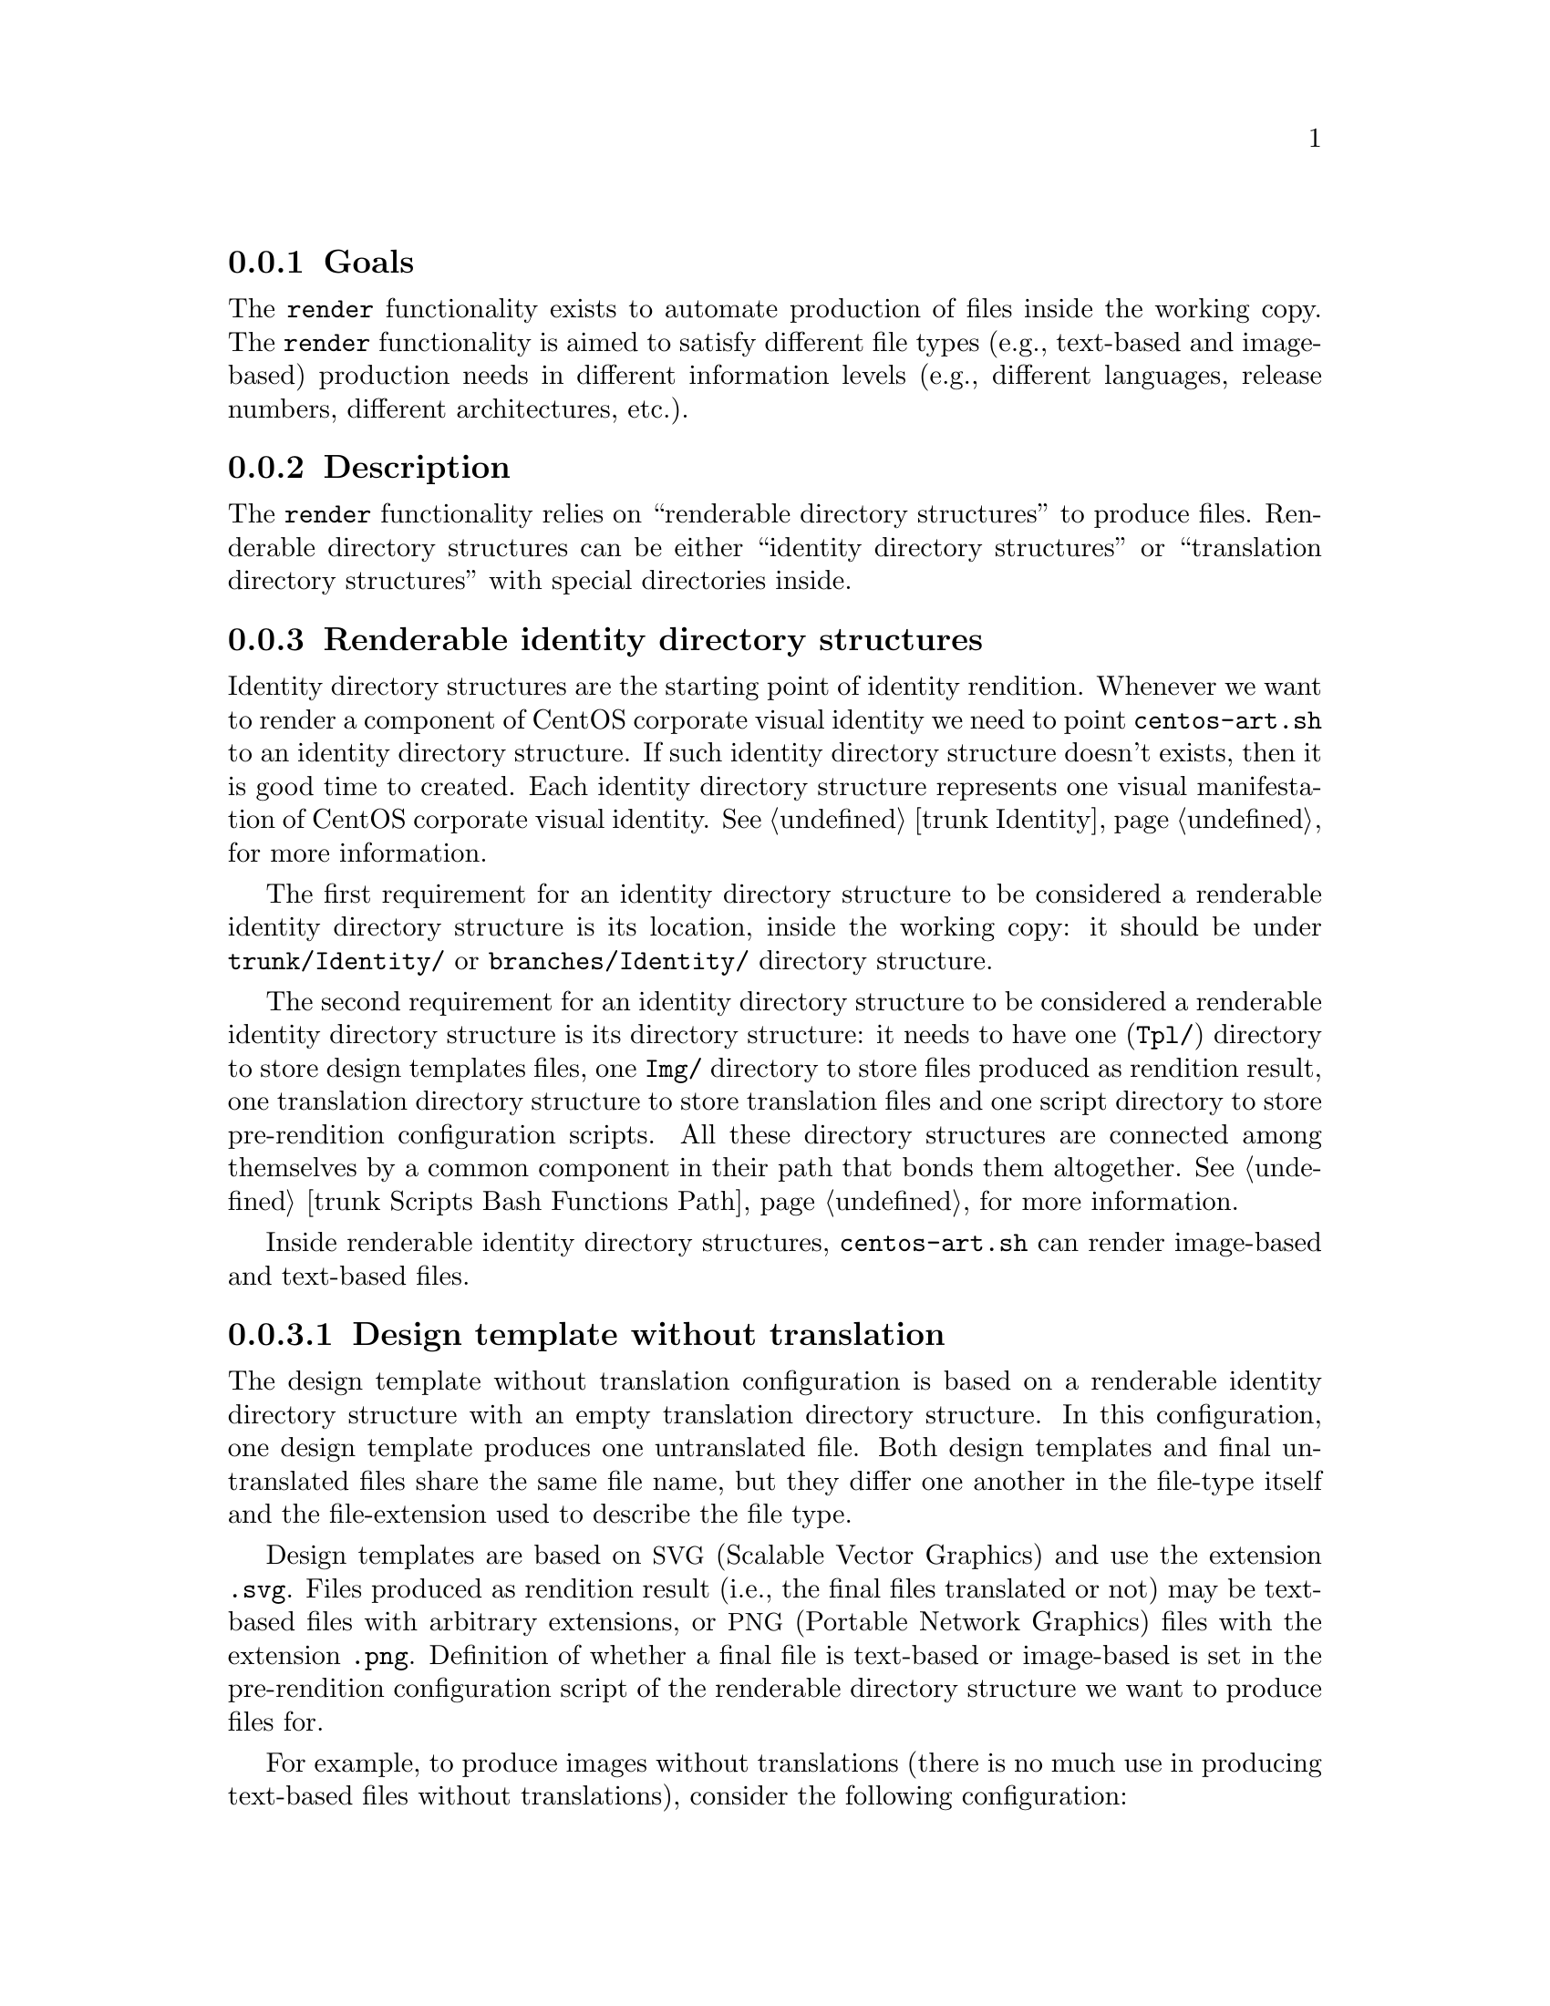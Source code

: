 @subsection Goals

The @code{render} functionality exists to automate production of files
inside the working copy. The @code{render} functionality is aimed to
satisfy different file types (e.g., text-based and image-based)
production needs in different information levels (e.g., different
languages, release numbers, different architectures, etc.).

@subsection Description


The @code{render} functionality relies on ``renderable directory
structures'' to produce files. Renderable directory structures can be
either ``identity directory structures'' or ``translation directory
structures'' with special directories inside. 

@subsection Renderable identity directory structures

Identity directory structures are the starting point of identity
rendition. Whenever we want to render a component of CentOS corporate
visual identity we need to point @file{centos-art.sh} to an identity
directory structure. If such identity directory structure doesn't
exists, then it is good time to created. Each identity directory
structure represents one visual manifestation of CentOS corporate
visual identity. @xref{trunk Identity}, for more information.

The first requirement for an identity directory structure to be
considered a renderable identity directory structure is its location,
inside the working copy: it should be under @file{trunk/Identity/} or
@file{branches/Identity/} directory structure.

The second requirement for an identity directory structure to be
considered a renderable identity directory structure is its directory
structure: it needs to have one (@file{Tpl/}) directory to store
design templates files, one @file{Img/} directory to store files
produced as rendition result, one translation directory structure to
store translation files and one script directory to store
pre-rendition configuration scripts.  All these directory structures
are connected among themselves by a common component in their path
that bonds them altogether.  @xref{trunk Scripts Bash Functions Path},
for more information.

Inside renderable identity directory structures, @file{centos-art.sh}
can render image-based and text-based files. 

@subsubsection Design template without translation

The design template without translation configuration is based on a
renderable identity directory structure with an empty translation
directory structure. In this configuration, one design template
produces one untranslated file. Both design templates and final
untranslated files share the same file name, but they differ one
another in the file-type itself and the file-extension used to
describe the file type.

Design templates are based on @acronym{SVG,Scalable Vector Graphics}
and use the extension @code{.svg}.  Files produced as rendition result
(i.e., the final files translated or not) may be text-based files with
arbitrary extensions, or @acronym{PNG,Portable Network Graphics} files
with the extension @code{.png}.  Definition of whether a final file is
text-based or image-based is set in the pre-rendition configuration
script of the renderable directory structure we want to produce files
for.

For example, to produce images without translations (there is no much
use in producing text-based files without translations), consider the
following configuration:

@table @strong
@item One renderable identity directory structure:

Specify the identity component we want to produce images for.

@verbatim
trunk/Identity/DirName
|-- Tpl
|   `-- file.svg
`-- Img
    `-- file.png
@end verbatim

Inside design template directory, design template files can be
organized using several directory levels.  Using several levels of
directories inside design template directory let us to create very
simple but extensible configurations, specially if translated images
are not required.

@quotation
@strong{Note} When we use a ``design template without translation''
configuration,  @file{centos-art.sh} creates the @file{Img/} directory
structure automatically taking the @file{Tpl/} directory structure as
reference at rendition time.
@end quotation

In order for @acronym{SVG,Scalable Vector Graphics} files to be
considered ``design template'' files, they should be placed under the
design template directory and to have set a @code{CENTOSARTWORK}
object id inside.

The @code{CENTOSARTWORK} word itself is a convenction name we use to
define which object/design area, inside a design template, the
@file{centos-art.sh} script will use to export as PNG image at
rendition time.  Whithout such object id specification, the
@file{centos-art.sh} script cannot know what object/design area you
(as designer) want to export as PNG image file.

Inside the working copy, you can find an example of ``design template
without translation'' configuration at @file{trunk/Identity/Models/}.

@xref{trunk Identity}, for more information.

@item One translation directory structure:

In order for an identity entry to be considered an identity renderable
directory structure, it should have a translation entry. The content
of the translation entry is relevant to determine how the identity
renderable directory entry is processed.

If the translation entry is empty (i.e., there is no file inside it),
@file{centos-art.sh} interprets the identity renderable directory
structure as a ``design templates without translation'' configuration.

@verbatim
trunk/Translations/Identity/DirName
`-- (empty)
@end verbatim

If the translation entry is not empty, @file{centos-art.sh} can
interpret the identity renderable directory structure as any of the
following configuration: ``design templates with translations
(one-to-one)'' or ``design templates with translations (optimized)''.
Which one of these configuration is used depends on the value assigned
to the matching list (@var{MATCHINGLIST}) variable.

If the matching list variable is empty (as it is by default), then
``design templates with translations (one-to-one)'' configuration is
used. In this configuration it is required that both design templates
and translation files have the same file names. 

If the matching list variable is not empty (because you redefine it in
the pre-rendition configuration script), then ``design templates with
translations (optimized)'' configuration is used instead. In this
configuration, design templates and translation files don't need to
have the same names since such relation between them is specified in
the matching list properly.

@xref{trunk Translations}, for more information.

@item One pre-rendition configuration script:

In order to make an identity entry renderable, a pre-rendition
configuration script should exist for it.  The pre-rendition
configuration script specifies what type of rendition does
@file{centos-art.sh} will perform and the way it does it.

@verbatim
trunk/Scripts/Bash/Functions/Render/Config/Identity/DirName
`-- render.conf.sh
@end verbatim

In this configuration the pre-rendition configuration script
(@file{render.conf.sh}) would look like the following:

@verbatim
function render_loadConfig {

    # Define rendition actions.
    ACTIONS[0]='BASE:renderImage'

}
@end verbatim

To produce untranslated images, @file{centos-art.sh} takes one design
template and creates one temporal instance from it. Later,
@file{centos-art.sh} uses the temporal design template instance as
source file to export the final untranslated image. The export action
is possible thanks to Inkscape's command-line interface and the
@code{CENTOSARTWORK} object id we set inside design templates.

@verbatim
centos-art.sh render --identity=trunk/Identity/DirName
-------------------------------------------------
0 | Execute centos-art.sh on renderable identity directory structure.
--v----------------------------------------------
trunk/Identity/DirName/Tpl/file.svg
-------------------------------------------------
1 | Create instance from design template.
--v----------------------------------------------
/tmp/centos-art.sh-a07e824a-5953-4c21-90ae-f5e8e9781f5f-file.svg
-------------------------------------------------
2 | Render untranslated image from design template instance.
--v----------------------------------------------
trunk/Identity/NewDir/Img/file.png
-------------------------------------------------
3 | Remove design template instance.
@end verbatim

Finally, when the untranslated image has been created, the temporal
design template instance is removed. At this point, the next design
template in the list is taken to repeat the production flow once again
and so on, until all design templates be processed.

@xref{trunk Scripts Bash Functions Render Config}, for more
information.
@end table

@subsubsection Design template with translation (one-to-one)

Producing untranslated images is fine in many cases, but not always.
Sometimes it is required to produce images in different languages and
that is something that untrasnlated image production cannot achieve.
However, if we fill its empty translation entry with translation files
(one for each design template) we extend the production flow from
untranslated image production to translated image production.

In order for @file{centos-art.sh} to produce images correctly, each
design template should have one translation file and each translation
file should have one design template.  Otherwise, if there is a
missing design template or a missing translation file,
@file{centos-art.sh} will not produce the final image related to the
missing component.

In order for @file{centos-art.sh} to know which is the relation
between translation files and design templates the translation
directory structure is taken as reference.  For example, the
@file{trunk/Translations/Identity/DirName/file.sed} translation file
does match @file{trunk/Identity/DirName/Tpl/file.svg} design template,
but it doesn't match @file{trunk/Identity/DirName/File.svg} or
@file{trunk/Identity/DirName/Tpl/File.svg} or
@file{trunk/Identity/DirName/Tpl/SubDir/file.svg} design templates.

The pre-rendition configuration script used to produce untranslated
images is the same we use to produce translated images. There is no
need to modify it. So, as we are using the same pre-rendition
configuration script, we can say that translated image production is
somehow an extended/improved version of untranslated image production.

@quotation
@strong{Note} If we use no translation file in the translation entry
(i.e., an empty directory), @file{centos-art.sh} assumes the
untranslated image production. If we fill the translation entry with
translation files, @file{centos-art.sh} assumes the translated image
production.  
@end quotation

To produce final images, @file{centos-art.sh} applies one translation
file to one design template and produce a translated design template
instance. Later, @file{centos-art.sh} uses the translated template
instance to produce the translated image. Finally, when the translated
image has been produced, @file{centos-art.sh} removes the translated
design template instance. This production flow is repeated for each
translation file available in the translatio entry. 

@verbatim
centos-art.sh render --identity=trunk/Identity/DirName
-------------------------------------------------
0 | Execute centos-art.sh on directory structure.
--v----------------------------------------------
trunk/Translations/Identity/DirName/file.sed
-------------------------------------------------
1 | Apply translation to design template.
--v----------------------------------------------
trunk/Identity/DirName/Tpl/file.svg
-------------------------------------------------
2 | Create design template instance.
--v----------------------------------------------
/tmp/centos-art.sh-a07e824a-5953-4c21-90ae-f5e8e9781f5f-file.svg
-------------------------------------------------
3 | Render PNG image from template instance.
--v----------------------------------------------
trunk/Identity/NewDir/Img/file.png
-------------------------------------------------
4 | Remove design template instance.
@end verbatim

@subsubsection Design template with translation (optimized)

Producing translated images satisfies almost all our production images
needs, but there is still a pitfall in them. In order to produce
translated images as in the ``one-to-one'' configuration describes
previously, it is required that one translation file has one design
template. That's useful in many cases, but what would happen if we
need to apply many different translation files to the same design
template?  Should we have to duplicate the same design template file
for each translation file, in order to satisfy the ``one-to-one''
relation? What if we need to assign translation files to design
templates arbitrarily?

Certenly, that's something the ``one-to-one'' configuration cannot
handle.  So, that's why we had to ``optimize'' it. The optimized
configuration consists on using a matching list (@var{MATCHINGLIST})
variable that specifies the relationship between translation files and
design templates in an arbitrary way. Using such matching list between
translation files and design templates let us use as many assignment
combinations as translation files and design templates we are working
with.

The @var{MATCHINGLIST} variable is set in the pre-rendition
configuration script of the component we want to produce images for.
By default, the @var{MATCHINGLIST} variable is empty which means no
matching list is used. Otherwise, if @var{MATCHINGLIST} variable has a
value different to empty value then, @file{centos-art.sh} interprets
the matching list in order to know how translation files are applied
to design templates.

For example, consider the following configuration:

@table @strong
@item One entry under @file{trunk/Identity/}:

In this configuration we want to produce three images using a
paragraph-based style, controlled by @file{paragraph.svg} design
template; and one image using a list-based style, controlled by
@file{list.svg} design template.

@verbatim
trunk/Identity/DirName
|-- Tpl
|   |-- paragraph.svg
|   `-- list.svg
`-- Img
    |-- 01-welcome.png
    |-- 02-donate.png
    |-- 03-docs.png
    `-- 04-support.png
@end verbatim

@item One entry under @file{trunk/Translations/}:

In order to produce translated images we need to have one translation
file for each translated image we want to produce. Notice how
translation names do match final image file names, but how translation
names do not match design template names. When we use matching list
there is no need for translation files to match the names of design
templates, such name relation is set inside the matching list itself.

@verbatim
trunk/Translations/Identity/DirName
|-- 01-welcome.sed
|-- 02-donate.sed
|-- 03-docs.sed
`-- 04-support.sed
@end verbatim

@item One entry under @file{trunk/trunk/Scripts/Bash/Functions/Render/Config/}:

In order to produce different translated images using specific design
templates, we need to specify the relation between translation files
and design templates in a way that @file{centos-art.sh} could know
exactly what translation file to apply to what design template. This
relation between translation files and design templates is set using
the matching list @var{MATCHINGLIST} variable inside the pre-rendition
configuration script of the component we want to produce images for.  

@verbatim
trunk/Scripts/Bash/Functions/Render/Config/Identity/DirName
`-- render.conf.sh
@end verbatim

In this configuration the pre-rendition configuration script
(@file{render.conf.sh}) would look like the following:

@verbatim
function render_loadConfig {

    # Define rendition actions.
    ACTIONS[0]='BASE:renderImage'

    # Define matching list.
    MATCHINGLIST="\
    paragraph.svg:\
        01-welcome.sed\
        02-donate.sed\
        04-support.sed
    list.svg:\
        03-docs.sed
    "

}
@end verbatim

As result, @file{centos-art.sh} will produce @file{01-welcome.png},
@file{02-donate.png} and @file{04-support.png} using the
paragraph-based design template, but @file{03-docs.png} using the
list-based design template.
@end table

@subsubsection Design template with translation (optimized+flexibility)

In the production models we've seen so far, there are design templates
to produce untranslated images and translation files which combiend
with design templates produce translated images. That may seems like
all our needs are covered, doesn't it? Well, it @emph{almost} does.

Generally, we use design templates to define how final images will
look like. Generally, each renderable directory structure has one
@file{Tpl/} directory where we organize design templates for that
identity component. So, we can say that there is only one unique
design template definition for each identity component; or what is the
same, said differently, identity components can be produced in one way
only, the way its own design template directory specifies.  This is
not enough for theme production. It is a limitation, indeed.

Initially, to create one theme, we created one renderable directory
structure for each theme component. When we found ourselves with many
themes, and components inside them, it was obvious that the same
design model was duplicated inside each theme. As design models were
independently one another, if we changed one theme's design model,
that change was useless to other themes. So, in order to reuse design
model changes, we unified design models into one common directory
structure.

With design models unified in a common structure, another problem rose
up. As design models also had the visual style of theme components,
there was no difference between themes, so there was no apparent need
to have an independent theme directory structure for each different
theme.  So, it was also needed to separate visual styles from design
models.

At this point there are two independent worklines: one directory
structure to store design models (the final image characteristics
[i.e., dimensions, translation markers, etc.]) and one directory
structure to store visual styles (the final image visual style [i.e.,
the image look and feel]).  So, it is possible to handle both
different design models and different visual styles independtly one
another and later create combinations among them using
@file{centos-art.sh}. 

For example, consider the following configuration:

@table @strong
@item One entry under @file{trunk/Identity/Themes/Models/}:

The design model entry exists to organize design model files (similar
to design templates). Both design models and design templates are very
similar; they both should have the @code{CENTOSARTWORK} export id
present to identify the exportation area, translation marks, etc.
However, design models do use dynamic backgrounds inclusion while
design templates don't.

@verbatim
                        THEMEMODEL | | Design model component
                             |<----| |--------------------->|
trunk/Identity/Themes/Models/Default/Distro/Anaconda/Progress/
|-- paragraph.svg
`-- list.svg
@end verbatim

Inisde design models, dynamic backgrounds are required in order for
different artistic motifs to reuse common design models. Firstly, in
order to create dynamic backgrounds inside design models, we import a
bitmap to cover design model's background and later, update design
model's path information to replace fixed values to dynamic values.

@item One entry under @file{trunk/Identity/Themes/Motifs/}:

The artistic motif entry defines the visual style we want to produce
images for, only. Final images (i.e., those built from combining both
design models and artistic motif backrounds) are not stored here, but
under branches directory structure. In the artistic motif entry, we
only define those images that cannot be produced automatically by
@file{centos-art.sh} (e.g., Backgrounds, Color information,
Screenshots, etc.).

@verbatim
                  Artistic motif name | | Artistic motif backgrounds
                             |<-------| |-------->|
trunk/Identity/Themes/Motifs/TreeFlower/Backgrounds/
|-- Img
|   |-- Png
|   |   |-- 510x300.png
|   |   `-- 510x300-final.png
|   `-- Jpg
|       |-- 510x300.jpg
|       `-- 510x300-final.jpg
|-- Tpl
|   `-- 510x300.svg
`-- Xcf
    `-- 510x300.xcf
@end verbatim

@item One entry under @file{trunk/Translations/}:

The translation entry specifies, by means of translation files, the
language-specific information we want to produce image for. When we
create the translation entry we don't use the name of neither design
model nor artistic motif, just the design model component we want to
produce images for.

@verbatim
                                   | Design model component
                                   |--------------------->|
trunk/Translations/Identity/Themes/Distro/Anaconda/Progress/
`-- 5
    |-- en
    |   |-- 01-welcome.sed
    |   |-- 02-donate.sed
    |   `-- 03-docs.sed
    `-- es
        |-- 01-welcome.sed
        |-- 02-donate.sed
        `-- 03-docs.sed
@end verbatim

@item One entry under @file{trunk/Scripts/Bash/Functions/Render/Config/}:

There is one pre-rendition configuration script for each theme
component. So, each time a theme component is rendered, its
pre-rendition configuration script is evaluated to teach
@file{centos-art.sh} how to render the component.

@verbatim
trunk/Scripts/Bash/Functions/Render/Config/Identity/Themes/Distro/Anaconda/Progress/
`-- render.conf.sh
@end verbatim

In this configuration the pre-rendition configuration script
(@file{render.conf.sh}) would look like the following:

@verbatim
function render_loadConfig {

    # Define rendition actions.
    ACTIONS[0]='BASE:renderImage'

    # Define matching list.
    MATCHINGLIST="\
    paragraph.svg:\
        01-welcome.sed\
        02-donate.sed
    list.svg:\
        03-docs.sed
        "

    # Deifne theme model.
    THEMEMODEL='Default'

}
@end verbatim
@end table

The production flow of ``optimize+flexibility'' configuration@dots{}
@subsection Renderable translation directory structures

Translation directory structures are auxiliar structures of renderable
identity directory structures. There is one translation directory
structure for each renderable identity directory structure.  Inside
translation directory structures we organize translation files used by
renderable identity directory structures that produce translated
images. Renderable identity directory structures that produce
untranslated images don't use translation files, but they do use a
translation directory structure, an empty translation directory
structure, to be precise.

In order to aliviate production of translation file, we made
translation directory structures renderable adding a template
(@file{Tpl/}) directory structure to handle common content inside
translation files.  This way, we work on translation templates and
later use @file{centos-art.sh} to produce specific translation files
(based on translation templates) for different information (e.g.,
languages, release numbers, architectures, etc.).  

If for some reason, translation files get far from translation
templates and translation templates become incovenient to produce such
translation files then, care should be taken to avoid replacing the
content of translation files with the content of translation templates
when @file{centos-art.sh} is executed to produce translation files
from translation templates.

Inside renderable translation directory structures,
@file{centos-art.sh} can produce text-based files only.

@subsection Copying renderable directory structures 

A renderable layout is formed by design models, design images,
pre-rendition configuration scripts and translations files. This way,
when we say to duplicate rendition stuff we are saying to duplicate
these four directory structures (i.e., design models, design images,
pre-rendition configuration scripts, and related translations files).

When we duplicate directories, inside `trunk/Identity' directory
structure, we need to be aware of renderable layout described above
and the source location used to perform the duplication action.  The
source location is relevant to centos-art.sh script in order to
determine the required auxiliar information inside directory
structures that need to be copied too (otherwise we may end up with
orphan directory structures unable to be rendered, due the absence of
required information).

In order for a renderable directory structure to be valid, the new
directory structure copied should match the following conditions:

@enumerate
@item To have a unique directory structure under
@file{trunk/Identity}, organized by any one of the above
organizational designs above.

@item To have a unique directory structure under
@file{trunk/Translations} to store translation files.

@item To have a unique directory structure under
@file{trunk/Scripts/Bash/Functions/Render/Config} to set pre-rendition
configuration script.
@end enumerate

As convenction, the @code{render_doCopy} function uses
@file{trunk/Identity} directory structure as source location.  Once
the @file{trunk/Identity} directory structure has been specified and
verified, the related path information is built from it and copied
automatically to the new location specified by @var{FLAG_TO} variable.

Design templates + No translation:

Command:
- centos-art render --copy=trunk/Identity/DirName --to=trunk/Identity/NewDirName

Sources:
- trunk/Identity/DirName
- trunk/Translations/Identity/DirName
- trunk/Scripts/Bash/Functions/Render/Config/Identity/DirName

Targets:
- trunk/Identity/NewDirName
- trunk/Translations/Identity/NewDirName
- trunk/Scripts/Bash/Functions/Render/Config/Identity/NewDirName

Renderable layout 2:

Command:
- centos-art render --copy=trunk/Identity/Themes/Motifs/TreeFlower \
                    --to=trunk/Identity/Themes/Motifs/NewDirName

Sources:
- trunk/Identity/Themes/Motifs/TreeFlower
- trunk/Translations/Identity/Themes
- trunk/Translations/Identity/Themes/Motifs/TreeFlower
- trunk/Scripts/Bash/Functions/Render/Config/Identity/Themes
- trunk/Scripts/Bash/Functions/Render/Config/Identity/Themes/Motifs/TreeFlower

Targets:
- trunk/Identity/Themes/Motifs/NewDirName
- trunk/Translations/Identity/Themes
- trunk/Translations/Identity/Themes/Motifs/NewDirName
- trunk/Scripts/Bash/Functions/Render/Config/Identity/Themes
- trunk/Scripts/Bash/Functions/Render/Config/Identity/Themes/Motifs/NewDirName

Notice that design models are not included in source or target
locations. This is intentional. In ``Renderable layout 2'', design
models live by their own, they just exist, they are there, available
for any artistic motif to use. By default `Themes/Models/Default'
design model directory structure is used, but other design models
directory structures (under Themes/Models/) can be created and used
changing the value of THEMEMODEL variable inside the pre-rendition
configuration script of the artistic motif source location you want to
produce.

Notice how translations and pre-rendition configuration scripts may
both be equal in source and target. This is because such structures
are common to all artistic motifs (the default values to use when no
specific values are provided).

- The common directory structures are not copied or deleted. We cannot
  copy a directory structure to itself.

- The common directory structures represent the default value to use
  when no specific translations and/or pre-rendition configuration
  script are provided inside source location.

- The specific directory structures, if present, are both copiable and
  removable. This is, when you perform a copy or delete action from
  source, that source specific auxiliar directories are transfered in
  the copy action to a new location (that specified by FLAG_TO
  variable).

- When translations and/or pre-rendition configuration scripts are
  found inside the source directory structure, the centos-art.sh
  script loads common auxiliar directories first and later specific
  auxiliar directories.  This way, identity rendition of source
  locations can be customized idividually over the base of common
  default values.

- The specific auxiliar directories are optional.

- The common auxiliar directories should be present always. This is,
  in order to provide the information required by render functionality
  (i.e., to make it functional in the more basic level of its
  existence).

Notice how the duplication process is done from `trunk/Identity' on,
not the oposite. If you try to duplicate a translation structure (or
similar auxiliar directory structures like pre-rendition configuration
scripts), the `trunk/Identity' for that translation is not created.
This limitation is impossed by the fact that many `trunk/Identity'
directory structures may reuse/share the same translation directory
structure. We cannot delete one translation (or similar) directory
structures while a related `trunk/Identity/' directory structure is
still in need of it.

The `render_doCopy' functionality does duplicate directory structures
directly involved in rendition process only. Once such directories
have been duplicated, the functionality stops thereat. 

@subsection Usage

@itemize
@item ...
@end itemize

@subsection See also

@menu
* trunk Scripts Bash Functions Render Config::
@end menu
